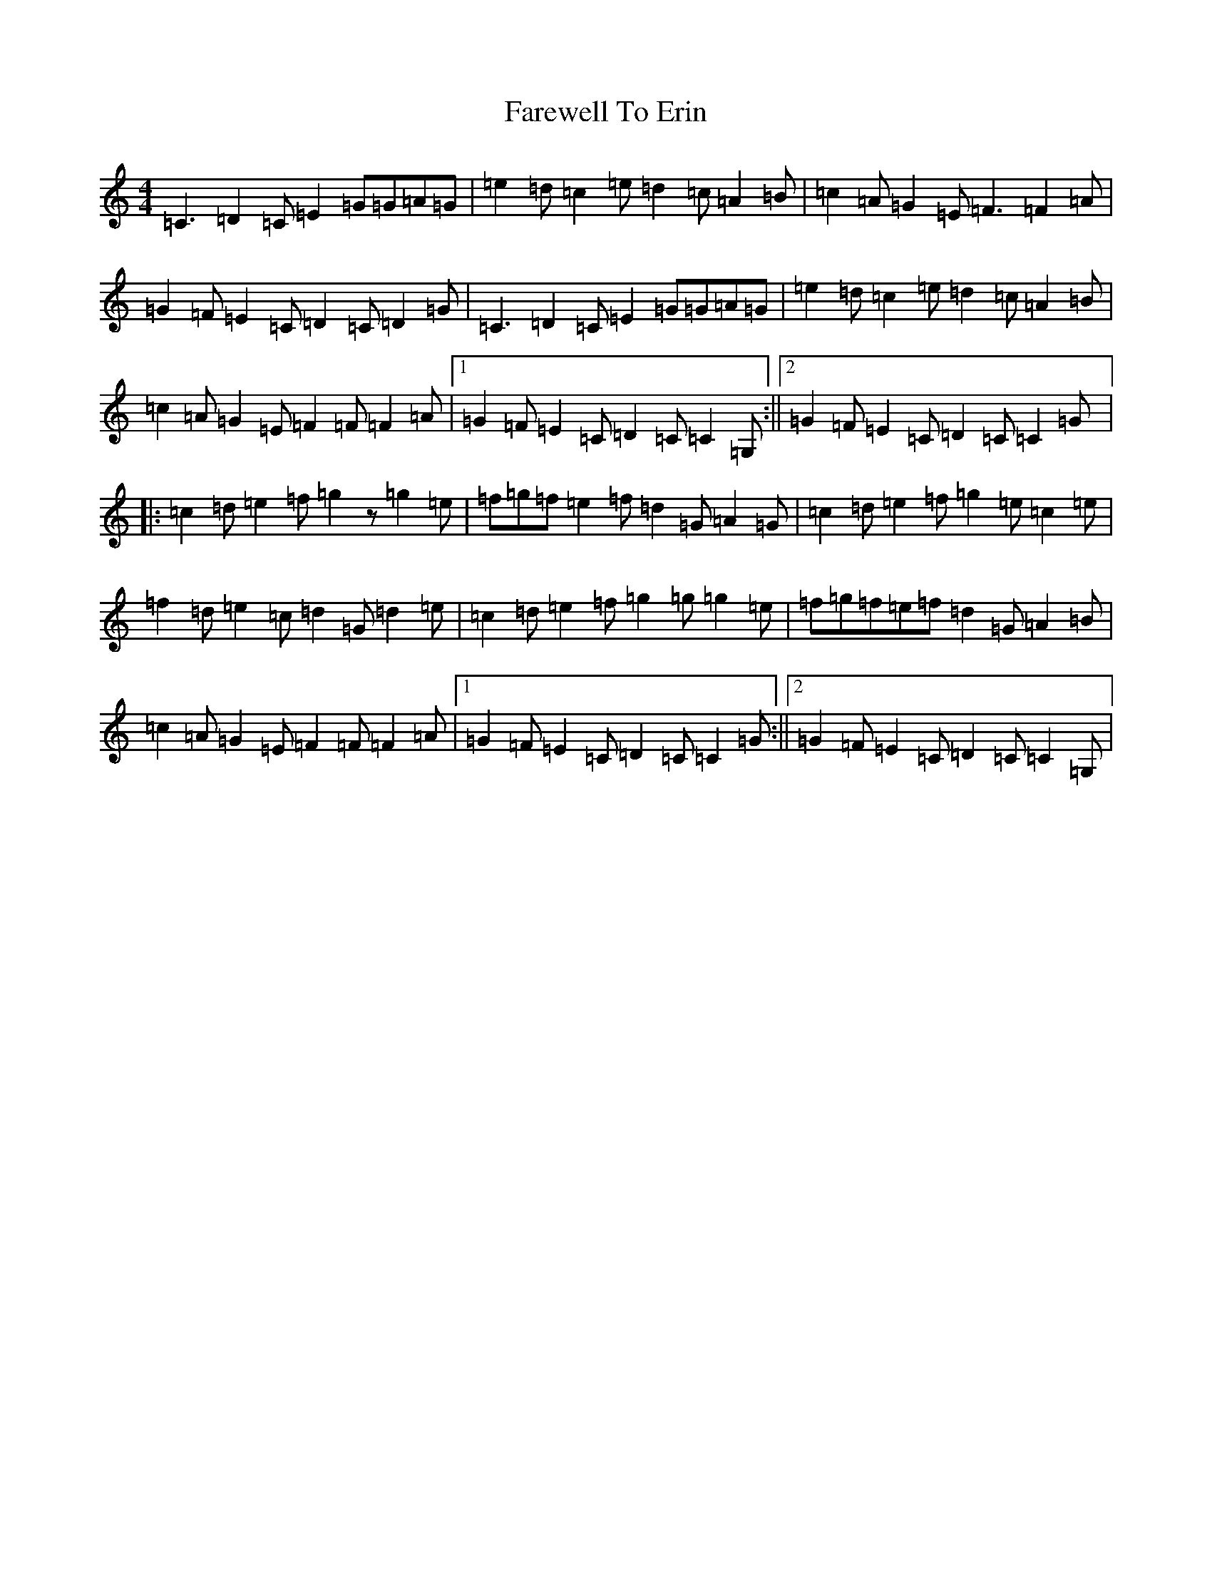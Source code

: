 X: 6476
T: Farewell To Erin
S: https://thesession.org/tunes/4403#setting4403
Z: D Major
R: reel
M:4/4
L:1/8
K: C Major
=C3=D2=C=E2=G=G=A=G|=e2=d=c2=e=d2=c=A2=B|=c2=A=G2=E=F3=F2=A|=G2=F=E2=C=D2=C=D2=G|=C3=D2=C=E2=G=G=A=G|=e2=d=c2=e=d2=c=A2=B|=c2=A=G2=E=F2=F=F2=A|1=G2=F=E2=C=D2=C=C2=G,:||2=G2=F=E2=C=D2=C=C2=G|:=c2=d=e2=f=g2z=g2=e|=f=g=f=e2=f=d2=G=A2=G|=c2=d=e2=f=g2=e=c2=e|=f2=d=e2=c=d2=G=d2=e|=c2=d=e2=f=g2=g=g2=e|=f=g=f=e=f=d2=G=A2=B|=c2=A=G2=E=F2=F=F2=A|1=G2=F=E2=C=D2=C=C2=G:||2=G2=F=E2=C=D2=C=C2=G,|